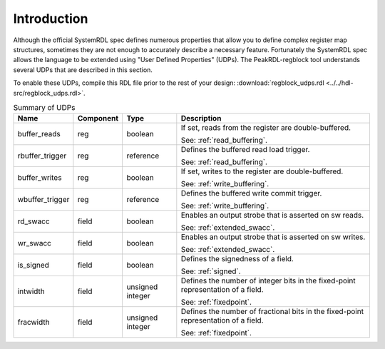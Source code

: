 Introduction
============

Although the official SystemRDL spec defines numerous properties that allow you
to define complex register map structures, sometimes they are not enough to
accurately describe a necessary feature. Fortunately the SystemRDL spec allows
the language to be extended using "User Defined Properties" (UDPs). The
PeakRDL-regblock tool understands several UDPs that are described in this
section.

To enable these UDPs, compile this RDL file prior to the rest of your design:
:download:`regblock_udps.rdl <../../hdl-src/regblock_udps.rdl>`.

.. list-table:: Summary of UDPs
    :header-rows: 1

    *   - Name
        - Component
        - Type
        - Description

    *   - buffer_reads
        - reg
        - boolean
        - If set, reads from the register are double-buffered.

          See: :ref:`read_buffering`.

    *   - rbuffer_trigger
        - reg
        - reference
        - Defines the buffered read load trigger.

          See: :ref:`read_buffering`.

    *   - buffer_writes
        - reg
        - boolean
        - If set, writes to the register are double-buffered.

          See: :ref:`write_buffering`.

    *   - wbuffer_trigger
        - reg
        - reference
        - Defines the buffered write commit trigger.

          See: :ref:`write_buffering`.

    *   - rd_swacc
        - field
        - boolean
        - Enables an output strobe that is asserted on sw reads.

          See: :ref:`extended_swacc`.

    *   - wr_swacc
        - field
        - boolean
        - Enables an output strobe that is asserted on sw writes.

          See: :ref:`extended_swacc`.

    *   - is_signed
        - field
        - boolean
        - Defines the signedness of a field.

          See: :ref:`signed`.

    *   - intwidth
        - field
        - unsigned integer
        - Defines the number of integer bits in the fixed-point representation
          of a field.

          See: :ref:`fixedpoint`.

    *   - fracwidth
        - field
        - unsigned integer
        - Defines the number of fractional bits in the fixed-point representation
          of a field.

          See: :ref:`fixedpoint`.
